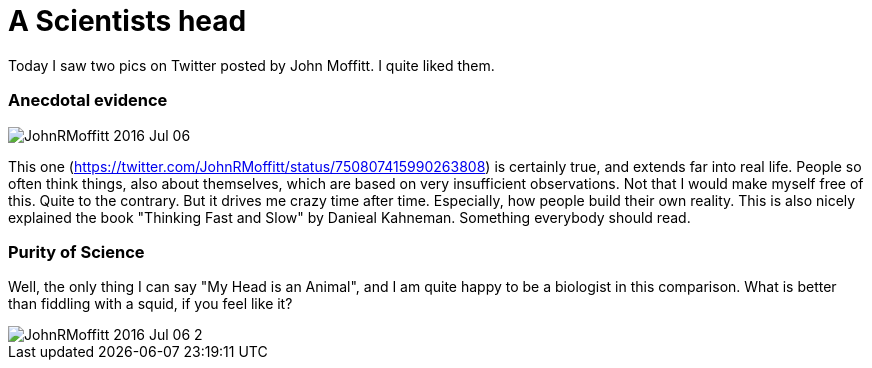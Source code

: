 = A Scientists head
:published_at: 2016-07-07
:hp-tags: Science, Tweets, JohnRMoffitt, Head, 

Today I saw two pics on Twitter posted by John Moffitt. I quite liked them.

=== Anecdotal evidence
image::JohnRMoffitt_2016-Jul-06.jpg[]

This one (https://twitter.com/JohnRMoffitt/status/750807415990263808) is certainly true, and extends far into real life. People so often think things, also about themselves, which are based on very insufficient observations. Not that I would make myself free of this. Quite to the contrary.
But it drives me crazy time after time. Especially, how people build their own reality. This is also nicely explained the book "Thinking Fast and Slow" by Danieal Kahneman. Something everybody should read.

=== Purity of Science
Well, the only thing I can say "My Head is an Animal", and I am quite happy to be a biologist in this comparison. What is better than fiddling with a squid, if you feel like it?

image::JohnRMoffitt_2016-Jul-06-2.jpg[]
